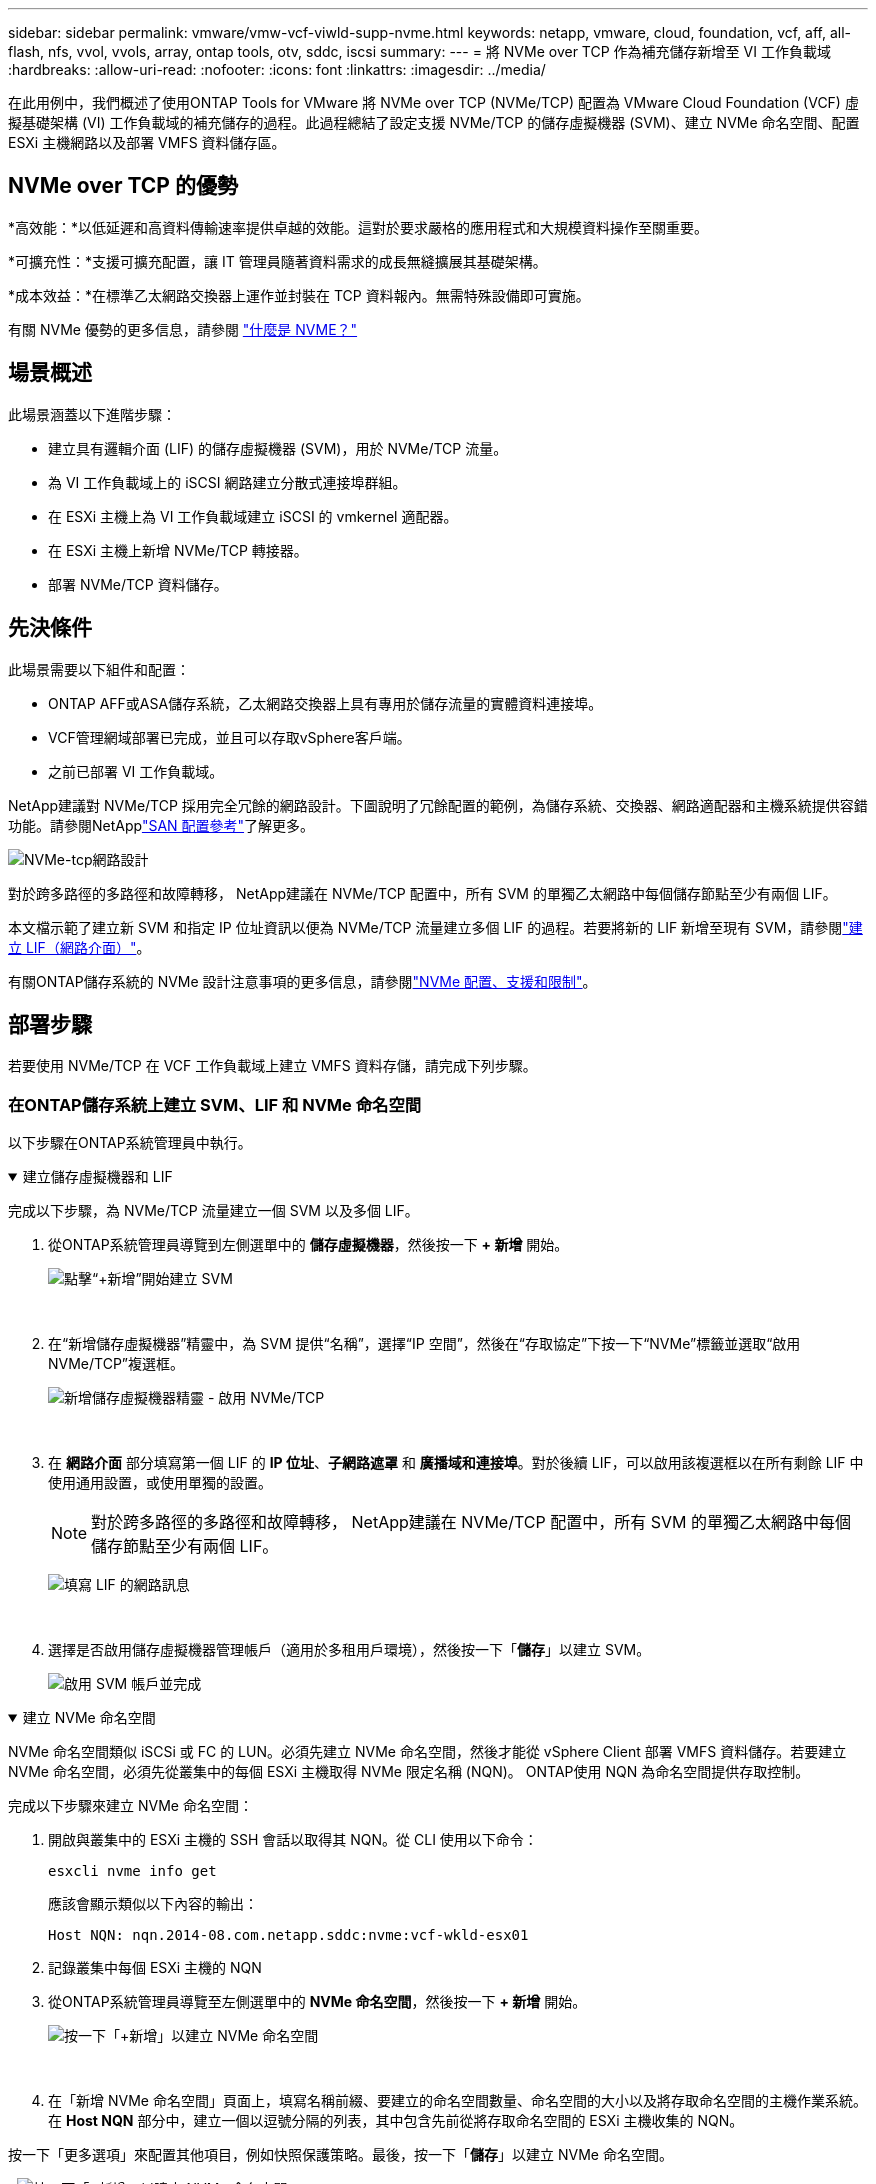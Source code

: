 ---
sidebar: sidebar 
permalink: vmware/vmw-vcf-viwld-supp-nvme.html 
keywords: netapp, vmware, cloud, foundation, vcf, aff, all-flash, nfs, vvol, vvols, array, ontap tools, otv, sddc, iscsi 
summary:  
---
= 將 NVMe over TCP 作為補充儲存新增至 VI 工作負載域
:hardbreaks:
:allow-uri-read: 
:nofooter: 
:icons: font
:linkattrs: 
:imagesdir: ../media/


[role="lead"]
在此用例中，我們概述了使用ONTAP Tools for VMware 將 NVMe over TCP (NVMe/TCP) 配置為 VMware Cloud Foundation (VCF) 虛擬基礎架構 (VI) 工作負載域的補充儲存的過程。此過程總結了設定支援 NVMe/TCP 的儲存虛擬機器 (SVM)、建立 NVMe 命名空間、配置 ESXi 主機網路以及部署 VMFS 資料儲存區。



== NVMe over TCP 的優勢

*高效能：*以低延遲和高資料傳輸速率提供卓越的效能。這對於要求嚴格的應用程式和大規模資料操作至關重要。

*可擴充性：*支援可擴充配置，讓 IT 管理員隨著資料需求的成長無縫擴展其基礎架構。

*成本效益：*在標準乙太網路交換器上運作並封裝在 TCP 資料報內。無需特殊設備即可實施。

有關 NVMe 優勢的更多信息，請參閱 https://www.netapp.com/data-storage/nvme/what-is-nvme/["什麼是 NVME？"]



== 場景概述

此場景涵蓋以下進階步驟：

* 建立具有邏輯介面 (LIF) 的儲存虛擬機器 (SVM)，用於 NVMe/TCP 流量。
* 為 VI 工作負載域上的 iSCSI 網路建立分散式連接埠群組。
* 在 ESXi 主機上為 VI 工作負載域建立 iSCSI 的 vmkernel 適配器。
* 在 ESXi 主機上新增 NVMe/TCP 轉接器。
* 部署 NVMe/TCP 資料儲存。




== 先決條件

此場景需要以下組件和配置：

* ONTAP AFF或ASA儲存系統，乙太網路交換器上具有專用於儲存流量的實體資料連接埠。
* VCF管理網域部署已完成，並且可以存取vSphere客戶端。
* 之前已部署 VI 工作負載域。


NetApp建議對 NVMe/TCP 採用完全冗餘的網路設計。下圖說明了冗餘配置的範例，為儲存系統、交換器、網路適配器和主機系統提供容錯功能。請參閱NetApplink:https://docs.netapp.com/us-en/ontap/san-config/index.html["SAN 配置參考"]了解更多。

image:vmware-vcf-asa-074.png["NVMe-tcp網路設計"]

對於跨多路徑的多路徑和故障轉移， NetApp建議在 NVMe/TCP 配置中，所有 SVM 的單獨乙太網路中每個儲存節點至少有兩個 LIF。

本文檔示範了建立新 SVM 和指定 IP 位址資訊以便為 NVMe/TCP 流量建立多個 LIF 的過程。若要將新的 LIF 新增至現有 SVM，請參閱link:https://docs.netapp.com/us-en/ontap/networking/create_a_lif.html["建立 LIF（網路介面）"]。

有關ONTAP儲存系統的 NVMe 設計注意事項的更多信息，請參閱link:https://docs.netapp.com/us-en/ontap/nvme/support-limitations.html["NVMe 配置、支援和限制"]。



== 部署步驟

若要使用 NVMe/TCP 在 VCF 工作負載域上建立 VMFS 資料存儲，請完成下列步驟。



=== 在ONTAP儲存系統上建立 SVM、LIF 和 NVMe 命名空間

以下步驟在ONTAP系統管理員中執行。

.建立儲存虛擬機器和 LIF
[%collapsible%open]
====
完成以下步驟，為 NVMe/TCP 流量建立一個 SVM 以及多個 LIF。

. 從ONTAP系統管理員導覽到左側選單中的 *儲存虛擬機器*，然後按一下 *+ 新增* 開始。
+
image:vmware-vcf-asa-001.png["點擊“+新增”開始建立 SVM"]

+
{nbsp}

. 在“新增儲存虛擬機器”精靈中，為 SVM 提供“名稱”，選擇“IP 空間”，然後在“存取協定”下按一下“NVMe”標籤並選取“啟用 NVMe/TCP”複選框。
+
image:vmware-vcf-asa-075.png["新增儲存虛擬機器精靈 - 啟用 NVMe/TCP"]

+
{nbsp}

. 在 *網路介面* 部分填寫第一個 LIF 的 *IP 位址*、*子網路遮罩* 和 *廣播域和連接埠*。對於後續 LIF，可以啟用該複選框以在所有剩餘 LIF 中使用通用設置，或使用單獨的設置。
+

NOTE: 對於跨多路徑的多路徑和故障轉移， NetApp建議在 NVMe/TCP 配置中，所有 SVM 的單獨乙太網路中每個儲存節點至少有兩個 LIF。

+
image:vmware-vcf-asa-076.png["填寫 LIF 的網路訊息"]

+
{nbsp}

. 選擇是否啟用儲存虛擬機器管理帳戶（適用於多租用戶環境），然後按一下「*儲存*」以建立 SVM。
+
image:vmware-vcf-asa-004.png["啟用 SVM 帳戶並完成"]



====
.建立 NVMe 命名空間
[%collapsible%open]
====
NVMe 命名空間類似 iSCSi 或 FC 的 LUN。必須先建立 NVMe 命名空間，然後才能從 vSphere Client 部署 VMFS 資料儲存。若要建立 NVMe 命名空間，必須先從叢集中的每個 ESXi 主機取得 NVMe 限定名稱 (NQN)。  ONTAP使用 NQN 為命名空間提供存取控制。

完成以下步驟來建立 NVMe 命名空間：

. 開啟與叢集中的 ESXi 主機的 SSH 會話以取得其 NQN。從 CLI 使用以下命令：
+
[source, cli]
----
esxcli nvme info get
----
+
應該會顯示類似以下內容的輸出：

+
[source, cli]
----
Host NQN: nqn.2014-08.com.netapp.sddc:nvme:vcf-wkld-esx01
----
. 記錄叢集中每個 ESXi 主機的 NQN
. 從ONTAP系統管理員導覽至左側選單中的 *NVMe 命名空間*，然後按一下 *+ 新增* 開始。
+
image:vmware-vcf-asa-093.png["按一下「+新增」以建立 NVMe 命名空間"]

+
{nbsp}

. 在「新增 NVMe 命名空間」頁面上，填寫名稱前綴、要建立的命名空間數量、命名空間的大小以及將存取命名空間的主機作業系統。在 *Host NQN* 部分中，建立一個以逗號分隔的列表，其中包含先前從將存取命名空間的 ESXi 主機收集的 NQN。


按一下「更多選項」來配置其他項目，例如快照保護策略。最後，按一下「*儲存*」以建立 NVMe 命名空間。

+image:vmware-vcf-asa-093.png["按一下「+新增」以建立 NVMe 命名空間"]

====


=== 在 ESXi 主機上設定網路和 NVMe 軟體適配器

以下步驟使用 vSphere 用戶端在 VI 工作負載域叢集上執行。在這種情況下，使用 vCenter Single Sign-On，因此 vSphere 用戶端對於管理網域和工作負載網域都是通用的。

.為 NVME/TCP 流量建立分散式連接埠組
[%collapsible%open]
====
完成以下步驟為每個 NVMe/TCP 網路建立一個新的分散式連接埠群組：

. 從 vSphere 用戶端，導覽至工作負載域的 *Inventory > Networking*。導航至現有的分散式交換器並選擇建立*新分散式連接埠群組...*的操作。
+
image:vmware-vcf-asa-022.png["選擇建立新的連接埠群組"]

+
{nbsp}

. 在「新分散式連接埠群組」精靈中填寫新連接埠群組的名稱，然後按一下「下一步」繼續。
. 在*配置設定*頁面上填寫所有設定。如果正在使用 VLAN，請確保提供正確的 VLAN ID。按一下“*下一步*”繼續。
+
image:vmware-vcf-asa-023.png["填寫VLAN ID"]

+
{nbsp}

. 在*準備完成*頁面上，檢查變更並按一下*完成*以建立新的分散式連接埠群組。
. 重複此程序為正在使用的第二個 NVMe/TCP 網路建立分散式連接埠群組，並確保輸入了正確的 *VLAN ID*。
. 建立兩個連接埠組後，導覽至第一個連接埠組並選擇操作*編輯設定...*。
+
image:vmware-vcf-asa-077.png["DPG－編輯設置"]

+
{nbsp}

. 在*分散式連接埠群組 - 編輯設定*頁面上，導覽至左側選單中的*組合和故障轉移*，然後按一下*上行鏈路 2* 將其下移至*未使用的上行鏈路*。
+
image:vmware-vcf-asa-078.png["將上行鏈路 2 移至未使用狀態"]

. 對第二個 NVMe/TCP 連接埠群組重複此步驟。但是，這次將 *uplink1* 下移至 *Unused uplinks*。
+
image:vmware-vcf-asa-079.png["將上行鏈路 1 移至未使用狀態"]



====
.在每個 ESXi 主機上建立 VMkernel 適配器
[%collapsible%open]
====
在工作負載域中的每個 ESXi 主機上重複此程序。

. 從 vSphere 用戶端導覽至工作負載域清單中的其中一個 ESXi 主機。從*配置*標籤中選擇*VMkernel 適配器*，然後按一下*新增網路...*開始。
+
image:vmware-vcf-asa-030.png["啟動新增網路精靈"]

+
{nbsp}

. 在*選擇連線類型*視窗中選擇*VMkernel 網路適配器*，然後按一下*下一步*繼續。
+
image:vmware-vcf-asa-008.png["選擇 VMkernel 網路適配器"]

+
{nbsp}

. 在「選擇目標設備」頁面上，選擇先前建立的 iSCSI 分散式連接埠群組之一。
+
image:vmware-vcf-asa-095.png["選擇目標連接埠群組"]

+
{nbsp}

. 在「*連接埠屬性*」頁面上，按一下「*NVMe over TCP*」框，然後按一下「*下一步*」繼續。
+
image:vmware-vcf-asa-096.png["VMkernel 連接埠屬性"]

+
{nbsp}

. 在 *IPv4 設定* 頁面上填寫 *IP 位址*、*子網路遮罩*，並提供新的網關 IP 位址（僅在需要時）。按一下“*下一步*”繼續。
+
image:vmware-vcf-asa-097.png["VMkernel IPv4 設定"]

+
{nbsp}

. 在「準備完成」頁面上檢查您的選擇，然後按一下「完成」以建立 VMkernel 適配器。
+
image:vmware-vcf-asa-098.png["檢查 VMkernel 選擇"]

+
{nbsp}

. 重複此程序為第二個 iSCSI 網路建立 VMkernel 適配器。


====
.新增 NVMe over TCP 適配器
[%collapsible%open]
====
工作負載域叢集中的每個 ESXi 主機都必須為每個已建立的專用於儲存流量的 NVMe/TCP 網路安裝 NVMe over TCP 軟體適配器。

若要安裝 NVMe over TCP 轉接器並發現 NVMe 控制器，請完成以下步驟：

. 在 vSphere 用戶端中導覽至工作負載域叢集中的一台 ESXi 主機。從*配置*標籤中按一下選單中的*儲存適配器*，然後從*新增軟體適配器*下拉選單中選擇*新增 NVMe over TCP 適配器*。
+
image:vmware-vcf-asa-099.png["新增 NVMe over TCP 適配器"]

+
{nbsp}

. 在*新增軟體 NVMe over TCP 適配器*視窗中，存取*實體網路介面卡*下拉選單並選擇要啟用 NVMe 適配器的正確實體網路介面卡。
+
image:vmware-vcf-asa-100.png["選擇實體適配器"]

+
{nbsp}

. 對分配給 NVMe over TCP 流量的第二個網路重複此過程，並指派正確的實體適配器。
. 選擇其中一個新安裝的 NVMe over TCP 適配器，然後在「控制器」標籤上選擇「新增控制器」。
+
image:vmware-vcf-asa-101.png["新增控制器"]

+
{nbsp}

. 在*新增控制器*視窗中，選擇*自動*標籤並完成以下步驟。
+
** 填寫與指派給此 NVMe over TCP 適配器的實體適配器位於同一網路上的其中一個 SVM 邏輯介面的 IP 位址。
** 點選“發現控制器”按鈕。
** 從發現的控制器清單中，按一下網路位址與此 NVMe over TCP 適配器一致的兩個控制器的核取方塊。
** 點選“*OK*”按鈕新增選定的控制器。
+
image:vmware-vcf-asa-102.png["發現並添加控制器"]

+
{nbsp}



. 幾秒鐘後，您應該會看到 NVMe 命名空間出現在「裝置」標籤上。
+
image:vmware-vcf-asa-103.png["裝置下方列出的 NVMe 命名空間"]

+
{nbsp}

. 重複此程序為 NVMe/TCP 流量建立的第二個網路建立 NVMe over TCP 適配器。


====
.部署 NVMe over TCP 資料存儲
[%collapsible%open]
====
若要在 NVMe 命名空間上建立 VMFS 資料存儲，請完成以下步驟：

. 在 vSphere 用戶端中導覽至工作負載域叢集中的一台 ESXi 主機。從*操作*選單中選擇*儲存>新資料儲存...*。
+
image:vmware-vcf-asa-104.png["新增 NVMe over TCP 適配器"]

+
{nbsp}

. 在「新資料儲存」精靈中，選擇「VMFS」作為類型。按一下“*下一步*”繼續。
. 在*名稱和裝置選擇*頁面上，提供資料儲存的名稱，並從可用裝置清單中選擇 NVMe 命名空間。
+
image:vmware-vcf-asa-105.png["名稱和設備選擇"]

+
{nbsp}

. 在 *VMFS 版本* 頁面上選擇資料儲存的 VMFS 版本。
. 在「分區配置」頁面上，對預設分區方案進行任何所需的變更。按一下“*下一步*”繼續。
+
image:vmware-vcf-asa-106.png["NVMe 分割區配置"]

+
{nbsp}

. 在*準備完成*頁面上，查看摘要並點擊*完成*以建立資料儲存。
. 導航到清單中的新資料儲存並點擊“*主機*”標籤。如果配置正確，則應列出叢集中的所有 ESXi 主機並可以存取新的資料儲存。
+
image:vmware-vcf-asa-107.png["連接到資料儲存區的主機"]

+
{nbsp}



====


== 附加資訊

有關配置ONTAP儲存系統的信息，請參閱link:https://docs.netapp.com/us-en/ontap["ONTAP 9 文件"]中心。

有關配置 VCF 的信息，請參閱link:https://techdocs.broadcom.com/us/en/vmware-cis/vcf.html["VMware 雲端基礎文檔"]。
